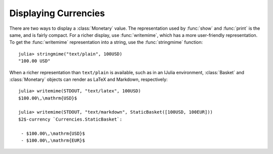 Displaying Currencies
=====================

There are two ways to display a :class:`Monetary` value. The representation used
by :func:`show` and :func:`print` is the same, and is fairly compact. For a
richer display, use :func:`writemime`, which has a more user-friendly
representation. To get the :func:`writemime` representation into a string, use
the :func:`stringmime` function::

  julia> stringmime("text/plain", 100USD)
  "100.00 USD"

When a richer representation than ``text/plain`` is available, such as in an
IJulia environment, :class:`Basket` and :class:`Monetary` objects can render
as LaTeX and Markdown, respectively::

  julia> writemime(STDOUT, "text/latex", 100USD)
  $100.00\,\mathrm{USD}$

  julia> writemime(STDOUT, "text/markdown", StaticBasket([100USD, 100EUR]))
  $2$-currency `Currencies.StaticBasket`:

   - $100.00\,\mathrm{USD}$
   - $100.00\,\mathrm{EUR}$
